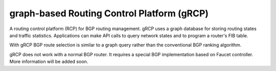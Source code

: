 graph-based Routing Control Platform (gRCP)
==========================================

A routing control platform (RCP) for BGP routing management. gRCP uses a graph database
for storing routing states and traffic statistics. Applications can make API calls to
query network states and to program a router's FIB table. 

With gRCP BGP route selection is similar to a graph query rather than the conventional BGP ranking algorithm.

gRCP does not work with a normal BGP router. It requires a special BGP implementation based on Faucet controller.
More information will be added soon.
